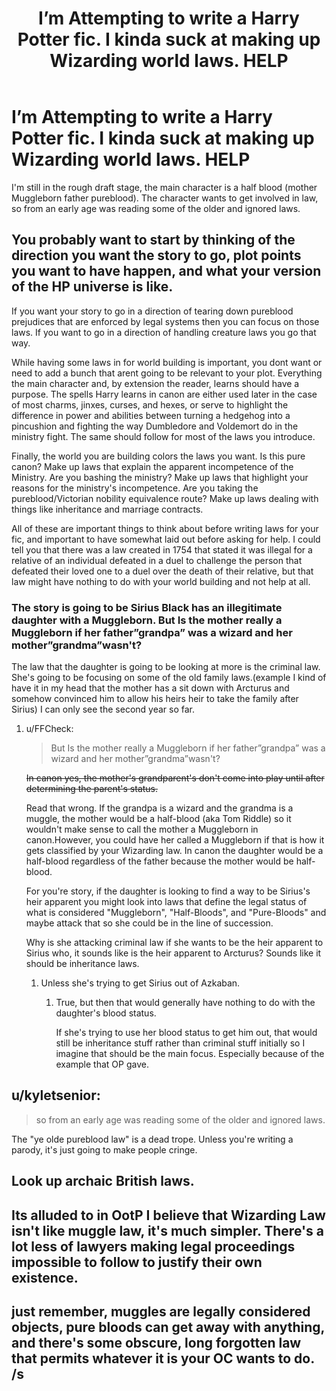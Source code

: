 #+TITLE: I’m Attempting to write a Harry Potter fic. I kinda suck at making up Wizarding world laws. HELP

* I’m Attempting to write a Harry Potter fic. I kinda suck at making up Wizarding world laws. HELP
:PROPERTIES:
:Author: MinervaOfTheArctic
:Score: 3
:DateUnix: 1560456350.0
:DateShort: 2019-Jun-14
:END:
I'm still in the rough draft stage, the main character is a half blood (mother Muggleborn father pureblood). The character wants to get involved in law, so from an early age was reading some of the older and ignored laws.


** You probably want to start by thinking of the direction you want the story to go, plot points you want to have happen, and what your version of the HP universe is like.

If you want your story to go in a direction of tearing down pureblood prejudices that are enforced by legal systems then you can focus on those laws. If you want to go in a direction of handling creature laws you go that way.

While having some laws in for world building is important, you dont want or need to add a bunch that arent going to be relevant to your plot. Everything the main character and, by extension the reader, learns should have a purpose. The spells Harry learns in canon are either used later in the case of most charms, jinxes, curses, and hexes, or serve to highlight the difference in power and abilities between turning a hedgehog into a pincushion and fighting the way Dumbledore and Voldemort do in the ministry fight. The same should follow for most of the laws you introduce.

Finally, the world you are building colors the laws you want. Is this pure canon? Make up laws that explain the apparent incompetence of the Ministry. Are you bashing the ministry? Make up laws that highlight your reasons for the ministry's incompetence. Are you taking the pureblood/Victorian nobility equivalence route? Make up laws dealing with things like inheritance and marriage contracts.

All of these are important things to think about before writing laws for your fic, and important to have somewhat laid out before asking for help. I could tell you that there was a law created in 1754 that stated it was illegal for a relative of an individual defeated in a duel to challenge the person that defeated their loved one to a duel over the death of their relative, but that law might have nothing to do with your world building and not help at all.
:PROPERTIES:
:Author: Kingsonne
:Score: 9
:DateUnix: 1560460758.0
:DateShort: 2019-Jun-14
:END:

*** The story is going to be Sirius Black has an illegitimate daughter with a Muggleborn. But Is the mother really a Muggleborn if her father”grandpa” was a wizard and her mother”grandma”wasn't?

The law that the daughter is going to be looking at more is the criminal law. She's going to be focusing on some of the old family laws.(example I kind of have it in my head that the mother has a sit down with Arcturus and somehow convinced him to allow his heirs heir to take the family after Sirius) I can only see the second year so far.
:PROPERTIES:
:Author: MinervaOfTheArctic
:Score: 2
:DateUnix: 1560462280.0
:DateShort: 2019-Jun-14
:END:

**** u/FFCheck:
#+begin_quote
  But Is the mother really a Muggleborn if her father”grandpa” was a wizard and her mother”grandma”wasn't?
#+end_quote

+In canon yes, the mother's grandparent's don't come into play until after determining the parent's status.+

Read that wrong. If the grandpa is a wizard and the grandma is a muggle, the mother would be a half-blood (aka Tom Riddle) so it wouldn't make sense to call the mother a Muggleborn in canon.However, you could have her called a Muggleborn if that is how it gets classified by your Wizarding law. In canon the daughter would be a half-blood regardless of the father because the mother would be half-blood.

For you're story, if the daughter is looking to find a way to be Sirius's heir apparent you might look into laws that define the legal status of what is considered "Muggleborn", "Half-Bloods", and "Pure-Bloods" and maybe attack that so she could be in the line of succession.

Why is she attacking criminal law if she wants to be the heir apparent to Sirius who, it sounds like is the heir apparent to Arcturus? Sounds like it should be inheritance laws.
:PROPERTIES:
:Author: FFCheck
:Score: 3
:DateUnix: 1560470371.0
:DateShort: 2019-Jun-14
:END:

***** Unless she's trying to get Sirius out of Azkaban.
:PROPERTIES:
:Author: Jahoan
:Score: 3
:DateUnix: 1560476866.0
:DateShort: 2019-Jun-14
:END:

****** True, but then that would generally have nothing to do with the daughter's blood status.

If she's trying to use her blood status to get him out, that would still be inheritance stuff rather than criminal stuff initially so I imagine that should be the main focus. Especially because of the example that OP gave.
:PROPERTIES:
:Author: FFCheck
:Score: 2
:DateUnix: 1560477190.0
:DateShort: 2019-Jun-14
:END:


** u/kyletsenior:
#+begin_quote
  so from an early age was reading some of the older and ignored laws.
#+end_quote

The "ye olde pureblood law" is a dead trope. Unless you're writing a parody, it's just going to make people cringe.
:PROPERTIES:
:Author: kyletsenior
:Score: 2
:DateUnix: 1560475362.0
:DateShort: 2019-Jun-14
:END:


** Look up archaic British laws.
:PROPERTIES:
:Author: xenrev
:Score: 2
:DateUnix: 1560481067.0
:DateShort: 2019-Jun-14
:END:


** Its alluded to in OotP I believe that Wizarding Law isn't like muggle law, it's much simpler. There's a lot less of lawyers making legal proceedings impossible to follow to justify their own existence.
:PROPERTIES:
:Author: Slightly_Too_Heavy
:Score: 1
:DateUnix: 1560466108.0
:DateShort: 2019-Jun-14
:END:


** just remember, muggles are legally considered objects, pure bloods can get away with anything, and there's some obscure, long forgotten law that permits whatever it is your OC wants to do. /s
:PROPERTIES:
:Author: Goodpie2
:Score: 1
:DateUnix: 1560558075.0
:DateShort: 2019-Jun-15
:END:
